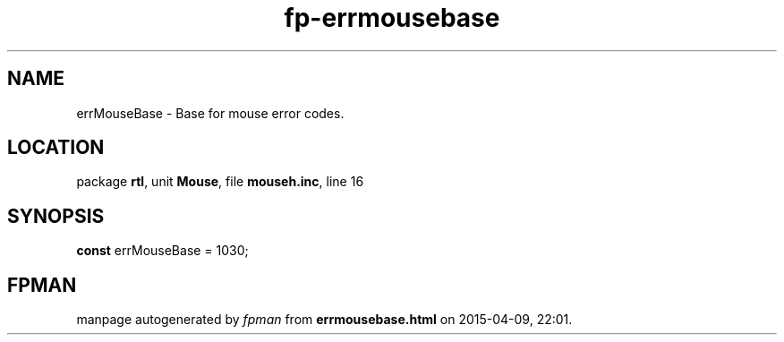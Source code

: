 .\" file autogenerated by fpman
.TH "fp-errmousebase" 3 "2014-03-14" "fpman" "Free Pascal Programmer's Manual"
.SH NAME
errMouseBase - Base for mouse error codes.
.SH LOCATION
package \fBrtl\fR, unit \fBMouse\fR, file \fBmouseh.inc\fR, line 16
.SH SYNOPSIS
\fBconst\fR errMouseBase = 1030;

.SH FPMAN
manpage autogenerated by \fIfpman\fR from \fBerrmousebase.html\fR on 2015-04-09, 22:01.

